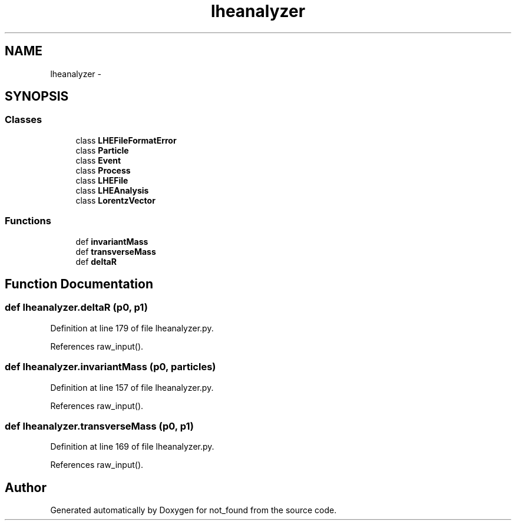 .TH "lheanalyzer" 3 "Thu Nov 5 2015" "not_found" \" -*- nroff -*-
.ad l
.nh
.SH NAME
lheanalyzer \- 
.SH SYNOPSIS
.br
.PP
.SS "Classes"

.in +1c
.ti -1c
.RI "class \fBLHEFileFormatError\fP"
.br
.ti -1c
.RI "class \fBParticle\fP"
.br
.ti -1c
.RI "class \fBEvent\fP"
.br
.ti -1c
.RI "class \fBProcess\fP"
.br
.ti -1c
.RI "class \fBLHEFile\fP"
.br
.ti -1c
.RI "class \fBLHEAnalysis\fP"
.br
.ti -1c
.RI "class \fBLorentzVector\fP"
.br
.in -1c
.SS "Functions"

.in +1c
.ti -1c
.RI "def \fBinvariantMass\fP"
.br
.ti -1c
.RI "def \fBtransverseMass\fP"
.br
.ti -1c
.RI "def \fBdeltaR\fP"
.br
.in -1c
.SH "Function Documentation"
.PP 
.SS "def lheanalyzer\&.deltaR (p0, p1)"

.PP
Definition at line 179 of file lheanalyzer\&.py\&.
.PP
References raw_input()\&.
.SS "def lheanalyzer\&.invariantMass (p0, particles)"

.PP
Definition at line 157 of file lheanalyzer\&.py\&.
.PP
References raw_input()\&.
.SS "def lheanalyzer\&.transverseMass (p0, p1)"

.PP
Definition at line 169 of file lheanalyzer\&.py\&.
.PP
References raw_input()\&.
.SH "Author"
.PP 
Generated automatically by Doxygen for not_found from the source code\&.
